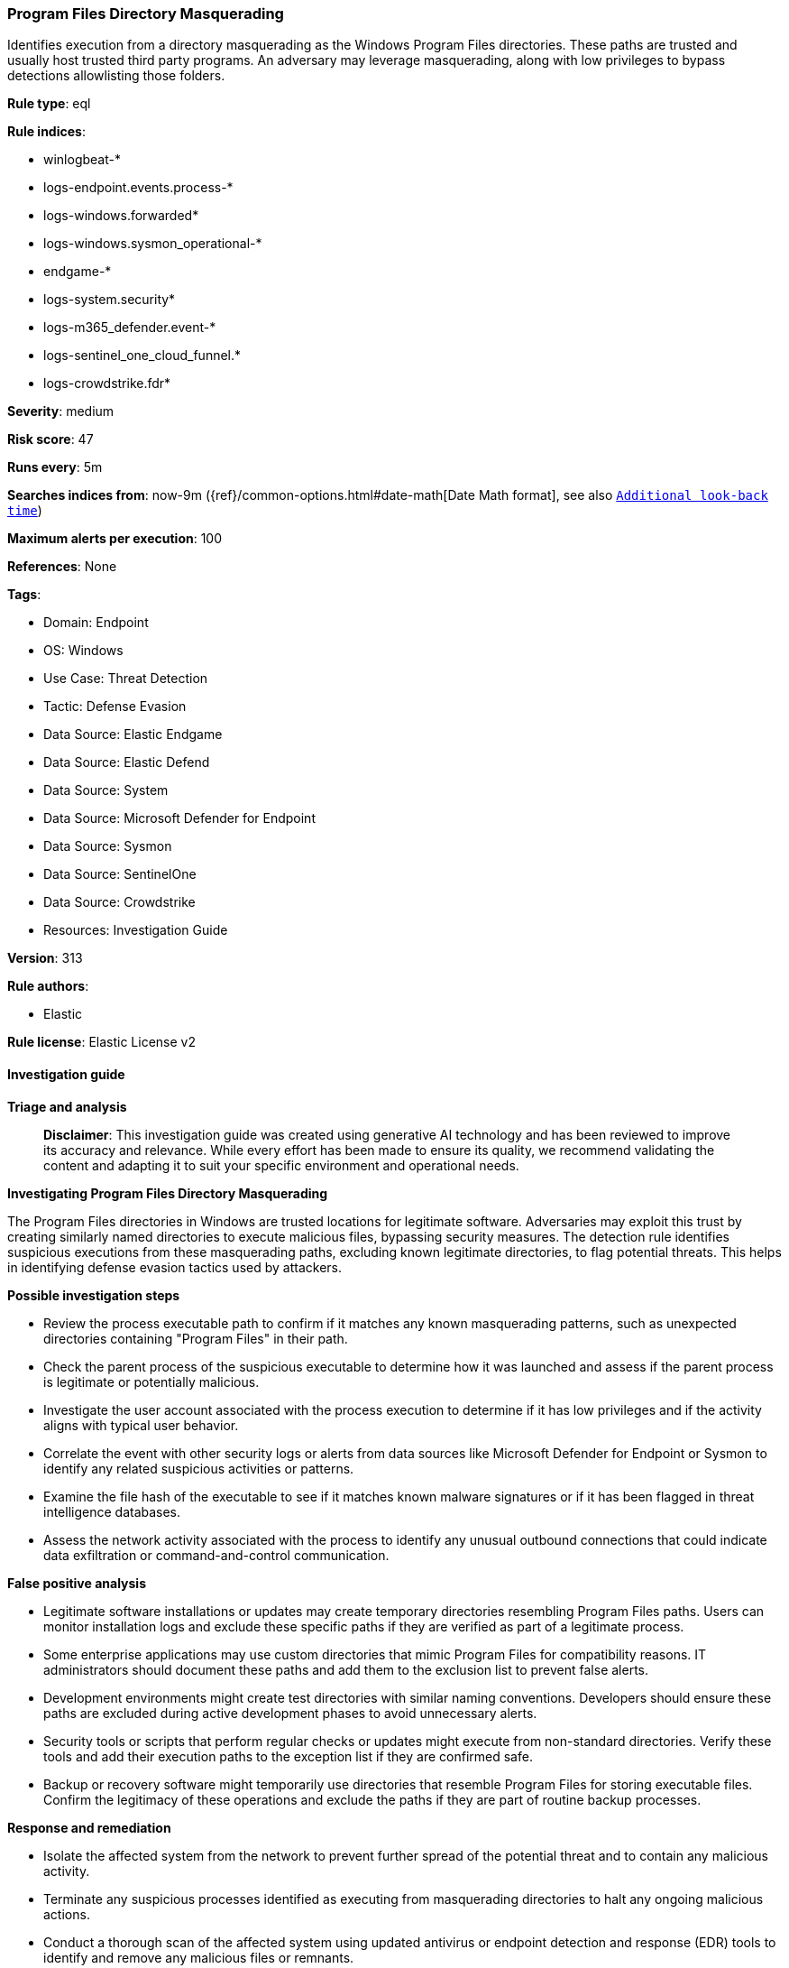[[prebuilt-rule-8-14-21-program-files-directory-masquerading]]
=== Program Files Directory Masquerading

Identifies execution from a directory masquerading as the Windows Program Files directories. These paths are trusted and usually host trusted third party programs. An adversary may leverage masquerading, along with low privileges to bypass detections allowlisting those folders.

*Rule type*: eql

*Rule indices*: 

* winlogbeat-*
* logs-endpoint.events.process-*
* logs-windows.forwarded*
* logs-windows.sysmon_operational-*
* endgame-*
* logs-system.security*
* logs-m365_defender.event-*
* logs-sentinel_one_cloud_funnel.*
* logs-crowdstrike.fdr*

*Severity*: medium

*Risk score*: 47

*Runs every*: 5m

*Searches indices from*: now-9m ({ref}/common-options.html#date-math[Date Math format], see also <<rule-schedule, `Additional look-back time`>>)

*Maximum alerts per execution*: 100

*References*: None

*Tags*: 

* Domain: Endpoint
* OS: Windows
* Use Case: Threat Detection
* Tactic: Defense Evasion
* Data Source: Elastic Endgame
* Data Source: Elastic Defend
* Data Source: System
* Data Source: Microsoft Defender for Endpoint
* Data Source: Sysmon
* Data Source: SentinelOne
* Data Source: Crowdstrike
* Resources: Investigation Guide

*Version*: 313

*Rule authors*: 

* Elastic

*Rule license*: Elastic License v2


==== Investigation guide



*Triage and analysis*


> **Disclaimer**:
> This investigation guide was created using generative AI technology and has been reviewed to improve its accuracy and relevance. While every effort has been made to ensure its quality, we recommend validating the content and adapting it to suit your specific environment and operational needs.


*Investigating Program Files Directory Masquerading*


The Program Files directories in Windows are trusted locations for legitimate software. Adversaries may exploit this trust by creating similarly named directories to execute malicious files, bypassing security measures. The detection rule identifies suspicious executions from these masquerading paths, excluding known legitimate directories, to flag potential threats. This helps in identifying defense evasion tactics used by attackers.


*Possible investigation steps*


- Review the process executable path to confirm if it matches any known masquerading patterns, such as unexpected directories containing "Program Files" in their path.
- Check the parent process of the suspicious executable to determine how it was launched and assess if the parent process is legitimate or potentially malicious.
- Investigate the user account associated with the process execution to determine if it has low privileges and if the activity aligns with typical user behavior.
- Correlate the event with other security logs or alerts from data sources like Microsoft Defender for Endpoint or Sysmon to identify any related suspicious activities or patterns.
- Examine the file hash of the executable to see if it matches known malware signatures or if it has been flagged in threat intelligence databases.
- Assess the network activity associated with the process to identify any unusual outbound connections that could indicate data exfiltration or command-and-control communication.


*False positive analysis*


- Legitimate software installations or updates may create temporary directories resembling Program Files paths. Users can monitor installation logs and exclude these specific paths if they are verified as part of a legitimate process.
- Some enterprise applications may use custom directories that mimic Program Files for compatibility reasons. IT administrators should document these paths and add them to the exclusion list to prevent false alerts.
- Development environments might create test directories with similar naming conventions. Developers should ensure these paths are excluded during active development phases to avoid unnecessary alerts.
- Security tools or scripts that perform regular checks or updates might execute from non-standard directories. Verify these tools and add their execution paths to the exception list if they are confirmed safe.
- Backup or recovery software might temporarily use directories that resemble Program Files for storing executable files. Confirm the legitimacy of these operations and exclude the paths if they are part of routine backup processes.


*Response and remediation*


- Isolate the affected system from the network to prevent further spread of the potential threat and to contain any malicious activity.
- Terminate any suspicious processes identified as executing from masquerading directories to halt any ongoing malicious actions.
- Conduct a thorough scan of the affected system using updated antivirus or endpoint detection and response (EDR) tools to identify and remove any malicious files or remnants.
- Review and restore any altered system configurations or settings to their original state to ensure system integrity.
- Escalate the incident to the security operations center (SOC) or incident response team for further analysis and to determine if additional systems are affected.
- Implement additional monitoring on the affected system and similar environments to detect any recurrence of the threat or similar tactics.
- Update security policies and access controls to prevent unauthorized creation of directories that mimic trusted paths, enhancing defenses against similar masquerading attempts.

==== Rule query


[source, js]
----------------------------------
process where host.os.type == "windows" and event.type == "start" and
  process.executable : (
    "C:\\*Program*Files*\\*.exe",
    "\\Device\\HarddiskVolume?\\*Program*Files*\\*.exe"
  ) and
  not process.executable : (
        "?:\\Program Files\\*.exe",
        "?:\\Program Files (x86)\\*.exe",
        "?:\\Users\\*.exe",
        "?:\\ProgramData\\*.exe",
        "?:\\Windows\\Downloaded Program Files\\*.exe",
        "?:\\Windows\\Temp\\.opera\\????????????\\CProgram?FilesOpera*\\*.exe",
        "?:\\Windows\\Temp\\.opera\\????????????\\CProgram?Files?(x86)Opera*\\*.exe"
  ) and
  not (
    event.dataset == "crowdstrike.fdr" and
      process.executable : (
        "\\Device\\HarddiskVolume?\\Program Files\\*.exe",
        "\\Device\\HarddiskVolume?\\Program Files (x86)\\*.exe",
        "\\Device\\HarddiskVolume?\\Users\\*.exe",
        "\\Device\\HarddiskVolume?\\ProgramData\\*.exe",
        "\\Device\\HarddiskVolume?\\Windows\\Downloaded Program Files\\*.exe",
        "\\Device\\HarddiskVolume?\\Windows\\Temp\\.opera\\????????????\\CProgram?FilesOpera*\\*.exe",
        "\\Device\\HarddiskVolume?\\Windows\\Temp\\.opera\\????????????\\CProgram?Files?(x86)Opera*\\*.exe"
      )
  )

----------------------------------

*Framework*: MITRE ATT&CK^TM^

* Tactic:
** Name: Defense Evasion
** ID: TA0005
** Reference URL: https://attack.mitre.org/tactics/TA0005/
* Technique:
** Name: Masquerading
** ID: T1036
** Reference URL: https://attack.mitre.org/techniques/T1036/
* Sub-technique:
** Name: Match Legitimate Name or Location
** ID: T1036.005
** Reference URL: https://attack.mitre.org/techniques/T1036/005/
